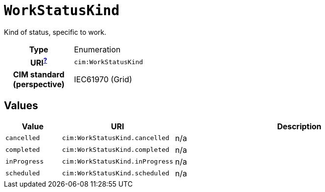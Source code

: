 = `WorkStatusKind`
:toclevels: 4


+++Kind of status, specific to work.+++


[cols="h,3",width=65%]
|===
| Type
| Enumeration

| URI^xref:ROOT::uri_explanation.adoc[?]^
| `cim:WorkStatusKind`


| CIM standard (perspective)
| IEC61970 (Grid)



|===

== Values

[cols="1,1,5",width=100%]
|===
| Value | URI | Description

| `cancelled`
| `cim:WorkStatusKind.cancelled`
| n/a

| `completed`
| `cim:WorkStatusKind.completed`
| n/a

| `inProgress`
| `cim:WorkStatusKind.inProgress`
| n/a

| `scheduled`
| `cim:WorkStatusKind.scheduled`
| n/a
|===